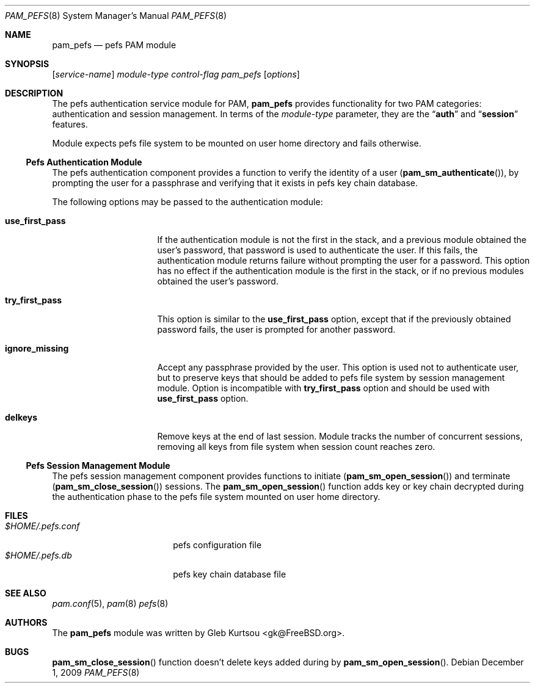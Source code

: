 .\" Copyright (c) 2001 Mark R V Murray
.\" Copyright (c) 2001-2003 Networks Associates Technology, Inc.
.\" Copyright (c) 2009 Gleb Kurtsou
.\" All rights reserved.
.\"
.\" This software was developed for the FreeBSD Project by ThinkSec AS and
.\" NAI Labs, the Security Research Division of Network Associates, Inc.
.\" under DARPA/SPAWAR contract N66001-01-C-8035 ("CBOSS"), as part of the
.\" DARPA CHATS research program.
.\"
.\" Redistribution and use in source and binary forms, with or without
.\" modification, are permitted provided that the following conditions
.\" are met:
.\" 1. Redistributions of source code must retain the above copyright
.\"    notice, this list of conditions and the following disclaimer.
.\" 2. Redistributions in binary form must reproduce the above copyright
.\"    notice, this list of conditions and the following disclaimer in the
.\"    documentation and/or other materials provided with the distribution.
.\" 3. The name of the author may not be used to endorse or promote
.\"    products derived from this software without specific prior written
.\"    permission.
.\"
.\" THIS SOFTWARE IS PROVIDED BY THE AUTHOR AND CONTRIBUTORS ``AS IS'' AND
.\" ANY EXPRESS OR IMPLIED WARRANTIES, INCLUDING, BUT NOT LIMITED TO, THE
.\" IMPLIED WARRANTIES OF MERCHANTABILITY AND FITNESS FOR A PARTICULAR PURPOSE
.\" ARE DISCLAIMED.  IN NO EVENT SHALL THE AUTHOR OR CONTRIBUTORS BE LIABLE
.\" FOR ANY DIRECT, INDIRECT, INCIDENTAL, SPECIAL, EXEMPLARY, OR CONSEQUENTIAL
.\" DAMAGES (INCLUDING, BUT NOT LIMITED TO, PROCUREMENT OF SUBSTITUTE GOODS
.\" OR SERVICES; LOSS OF USE, DATA, OR PROFITS; OR BUSINESS INTERRUPTION)
.\" HOWEVER CAUSED AND ON ANY THEORY OF LIABILITY, WHETHER IN CONTRACT, STRICT
.\" LIABILITY, OR TORT (INCLUDING NEGLIGENCE OR OTHERWISE) ARISING IN ANY WAY
.\" OUT OF THE USE OF THIS SOFTWARE, EVEN IF ADVISED OF THE POSSIBILITY OF
.\" SUCH DAMAGE.
.\"
.\" $FreeBSD$
.\"
.Dd December 1, 2009
.Dt PAM_PEFS 8
.Os
.Sh NAME
.Nm pam_pefs
.Nd pefs PAM module
.Sh SYNOPSIS
.Op Ar service-name
.Ar module-type
.Ar control-flag
.Pa pam_pefs
.Op Ar options
.Sh DESCRIPTION
The
pefs
authentication service module for PAM,
.Nm
provides functionality for two PAM categories:
authentication
and session management.
In terms of the
.Ar module-type
parameter, they are the
.Dq Li auth
and
.Dq Li session
features.
.Pp
Module expects pefs file system to be mounted on user home directory
and fails otherwise.
.Ss Pefs Authentication Module
The
pefs
authentication component
provides a function to verify the identity of a user
.Pq Fn pam_sm_authenticate ,
by prompting the user for a passphrase and verifying that it exists in
pefs key chain database.
.Pp
The following options may be passed to the authentication module:
.Bl -tag -width ".Cm use_first_pass"
.It Cm use_first_pass
If the authentication module
is not the first in the stack,
and a previous module
obtained the user's password,
that password is used
to authenticate the user.
If this fails,
the authentication module returns failure
without prompting the user for a password.
This option has no effect
if the authentication module
is the first in the stack,
or if no previous modules
obtained the user's password.
.It Cm try_first_pass
This option is similar to the
.Cm use_first_pass
option,
except that if the previously obtained password fails,
the user is prompted for another password.
.It Cm ignore_missing
Accept any passphrase provided by the user.
This option is used not to authenticate user, but to preserve keys that
should be added to pefs file system by session management module.
Option is incompatible with
.Cm try_first_pass
option and should be used with
.Cm use_first_pass
option.
.It Cm delkeys
Remove keys at the end of last session.
Module tracks the number of concurrent sessions, removing all keys from
file system when session count reaches zero.
.El
.Ss Pefs Session Management Module
The
pefs
session management component
provides functions to initiate
.Pq Fn pam_sm_open_session
and terminate
.Pq Fn pam_sm_close_session
sessions.
The
.Fn pam_sm_open_session
function adds key or key chain decrypted during the authentication phase
to the pefs file system mounted on user home directory.
.Sh FILES
.Bl -tag -width ".Pa $HOME/.pefs.conf" -compact
.It Pa $HOME/.pefs.conf
pefs configuration file
.It Pa $HOME/.pefs.db
pefs key chain database file
.El
.Sh SEE ALSO
.Xr pam.conf 5 ,
.Xr pam 8
.Xr pefs 8
.Sh AUTHORS
The
.Nm
module was written by
.An -nosplit
.An "Gleb Kurtsou" Aq gk@FreeBSD.org .
.Sh BUGS
.Fn pam_sm_close_session
function
doesn't delete keys added during by
.Fn pam_sm_open_session .
